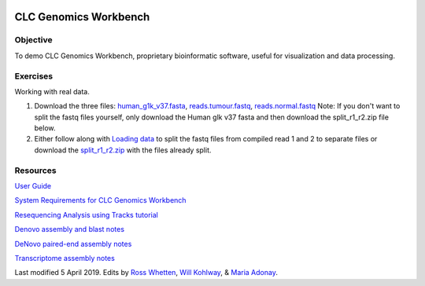 .. image:: /Images/NC_State.gif
   :target: http://www.ncsu.edu


.. role:: bash(code)
   :language: bash


CLC Genomics Workbench
======================


Objective
*********

To demo CLC Genomics Workbench, proprietary bioinformatic software, useful for visualization and data processing.     


Exercises
*********

Working with real data.

1. Download the three files: `human_g1k_v37.fasta <https://drive.google.com/open?id=1HuSOZBKTm6nvCjJya16Kn8gL_bs-akso>`_, `reads.tumour.fastq <https://drive.google.com/open?id=11JjMCQfsqh4ao-d3IPwPqBDMugjpdFTB>`_, `reads.normal.fastq <https://drive.google.com/open?id=1CeyEhpvmdQxDEaOwXGZ3sqWK_oR3-HZk>`_ Note: If you don't want to split the fastq files yourself, only download the Human glk v37 fasta and then download the split_r1_r2.zip file below.

2. Either follow along with `Loading data <https://drive.google.com/open?id=1fxjehFe3BhwKA4q4cSD94gFZqTe-hsWwdl-dd133JZg>`_ to split the fastq files from compiled read 1 and 2 to separate files or download the `split_r1_r2.zip <https://drive.google.com/open?id=1chLaduWLQUAPs8yLsiI2J2HARnqhPxjc>`_ with the files already split.



Resources
*********

`User Guide <https://drive.google.com/open?id=14JAXRocZ25DHSexLSeUJ7K5p3fqDtQ4r>`_

`System Requirements for CLC Genomics Workbench <https://www.qiagenbioinformatics.com/system-requirements/>`_

`Resequencing Analysis using Tracks tutorial <https://drive.google.com/open?id=13pWt0flmxH1cm4gocsSj9qv9hzeO-gPZ>`_

`Denovo assembly and blast notes <https://drive.google.com/open?id=1nNiP249InLhfzAWYPF45JI99GFxLgEAO>`_

`DeNovo paired-end assembly notes <https://drive.google.com/open?id=1wzCL2_oWjLw3kNSZ5UvRsAwskRDZtBm->`_

`Transcriptome assembly notes <https://drive.google.com/open?id=1jhU1T8FiMsHipFGW_wvDeCTaPCUVkvMN>`_









Last modified 5 April 2019.
Edits by `Ross Whetten <https://github.com/rwhetten>`_, `Will Kohlway <https://github.com/wkohlway>`_, & `Maria Adonay <https://github.com/amalgamaria>`_.
